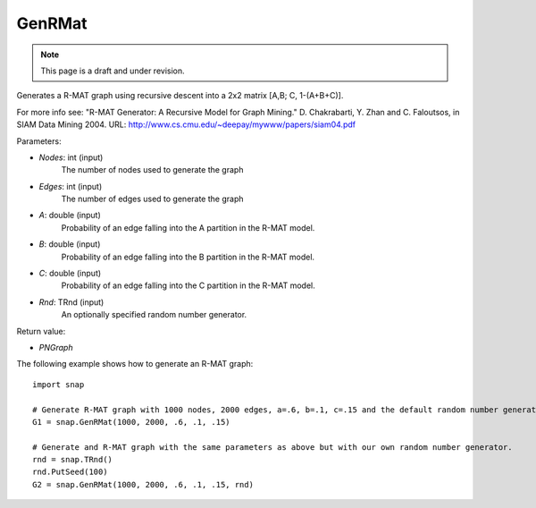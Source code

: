 GenRMat
'''''''
.. note::

    This page is a draft and under revision.


.. function:: GenRMat(Nodes, Edges, A, B, C, Rnd)

Generates a R-MAT graph using recursive descent into a 2x2 matrix [A,B; C, 1-(A+B+C)].

For more info see: "R-MAT Generator: A Recursive Model for Graph Mining." D. Chakrabarti, Y. Zhan and C. Faloutsos, in SIAM Data Mining 2004. URL: http://www.cs.cmu.edu/~deepay/mywww/papers/siam04.pdf

Parameters:

- *Nodes*: int (input)
    The number of nodes used to generate the graph

- *Edges*: int (input)
    The number of edges used to generate the graph

- *A*: double (input)
    Probability of an edge falling into the A partition in the R-MAT model.

- *B*: double (input)
    Probability of an edge falling into the B partition in the R-MAT model.

- *C*: double (input)
    Probability of an edge falling into the C partition in the R-MAT model.

- *Rnd*: TRnd (input)
    An optionally specified random number generator.

Return value:

- *PNGraph*

The following example shows how to generate an R-MAT graph::


    import snap

    # Generate R-MAT graph with 1000 nodes, 2000 edges, a=.6, b=.1, c=.15 and the default random number generator.
    G1 = snap.GenRMat(1000, 2000, .6, .1, .15)

    # Generate and R-MAT graph with the same parameters as above but with our own random number generator.
    rnd = snap.TRnd()
    rnd.PutSeed(100)
    G2 = snap.GenRMat(1000, 2000, .6, .1, .15, rnd)
